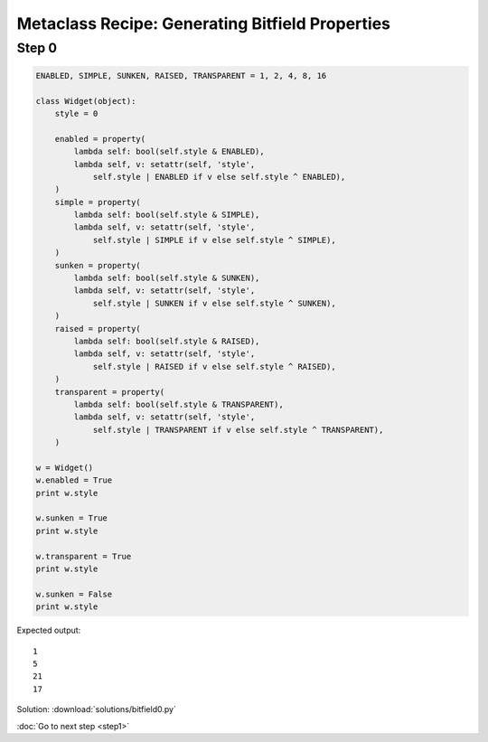 Metaclass Recipe: Generating Bitfield Properties
================================================

Step 0
------

.. sourcecode:: python

    ENABLED, SIMPLE, SUNKEN, RAISED, TRANSPARENT = 1, 2, 4, 8, 16

    class Widget(object):
        style = 0

        enabled = property(
            lambda self: bool(self.style & ENABLED),
            lambda self, v: setattr(self, 'style',
                self.style | ENABLED if v else self.style ^ ENABLED),
        )
        simple = property(
            lambda self: bool(self.style & SIMPLE),
            lambda self, v: setattr(self, 'style',
                self.style | SIMPLE if v else self.style ^ SIMPLE),
        )
        sunken = property(
            lambda self: bool(self.style & SUNKEN),
            lambda self, v: setattr(self, 'style',
                self.style | SUNKEN if v else self.style ^ SUNKEN),
        )
        raised = property(
            lambda self: bool(self.style & RAISED),
            lambda self, v: setattr(self, 'style',
                self.style | RAISED if v else self.style ^ RAISED),
        )
        transparent = property(
            lambda self: bool(self.style & TRANSPARENT),
            lambda self, v: setattr(self, 'style',
                self.style | TRANSPARENT if v else self.style ^ TRANSPARENT),
        )

    w = Widget()
    w.enabled = True
    print w.style

    w.sunken = True
    print w.style

    w.transparent = True
    print w.style

    w.sunken = False
    print w.style

Expected output::

    1
    5
    21
    17

Solution: :download:`solutions/bitfield0.py`

:doc:`Go to next step <step1>`

